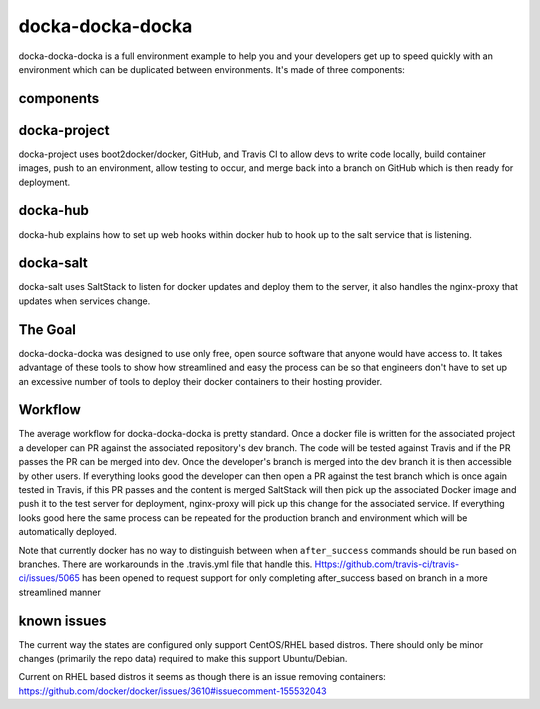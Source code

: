docka-docka-docka
=================

docka-docka-docka is a full environment example to help you and your developers
get up to speed quickly with an environment which can be duplicated between
environments. It's made of three components:

components
----------

docka-project
-------------

docka-project uses boot2docker/docker, GitHub, and Travis CI to allow devs to
write code locally, build container images, push to an environment, allow
testing to occur, and merge back into a branch on GitHub which is then ready
for deployment.

docka-hub
---------

docka-hub explains how to set up web hooks within docker hub to hook up to the
salt service that is listening.

docka-salt
----------

docka-salt uses SaltStack to listen for docker updates and deploy them to the
server, it also handles the nginx-proxy that updates when services change.

The Goal
--------

docka-docka-docka was designed to use only free, open source software that
anyone would have access to. It takes advantage of these tools to show how
streamlined and easy the process can be so that engineers don't have to set up
an excessive number of tools to deploy their docker containers to their hosting
provider.

Workflow
--------

The average workflow for docka-docka-docka is pretty standard. Once a docker
file is written for the associated project a developer can PR against the
associated repository's dev branch. The code will be tested against Travis
and if the PR passes the PR can be merged into dev. Once the developer's
branch is merged into the dev branch it is then accessible by other users. If
everything looks good the developer can then open a PR against the test branch
which is once again tested in Travis, if this PR passes and the content is
merged SaltStack will then pick up the associated Docker image and push it
to the test server for deployment, nginx-proxy will pick up this change for
the associated service. If everything looks good here the same process can be
repeated for the production branch and environment which will be automatically
deployed.

Note that currently docker has no way to distinguish between when
``after_success`` commands should be run based on branches. There
are workarounds in the .travis.yml file that handle this.
Https://github.com/travis-ci/travis-ci/issues/5065 has been
opened to request support for only completing after_success based on branch in
a more streamlined manner

known issues
------------

The current way the states are configured only support CentOS/RHEL based
distros. There should only be minor changes (primarily the repo data) required
to make this support Ubuntu/Debian.

Current on RHEL based distros it seems as though there is an issue removing
containers: https://github.com/docker/docker/issues/3610#issuecomment-155532043
